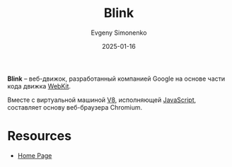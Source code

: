 :PROPERTIES:
:ID:       f4becce1-8b20-42d8-8d05-7f3ded525a0b
:END:
#+TITLE: Blink
#+AUTHOR: Evgeny Simonenko
#+LANGUAGE: Russian
#+LICENSE: CC BY-SA 4.0
#+DATE: 2025-01-16
#+FILETAGS: :web:browser:

*Blink* -- веб-движок, разработанный компанией Google на основе части кода движка [[id:db44b092-b4a9-43d4-9806-4fd62fb299a1][WebKit]].

Вместе с виртуальной машиной [[id:ead425ed-bf5e-40ac-ae6e-9fa3fa111a29][V8]], исполняющей [[id:ef72bec4-29ee-43e3-a8f1-6ac4594233e8][JavaScript]], составляет основу веб-браузера Chromium.

* Resources

- [[https://www.chromium.org/blink/][Home Page]]
